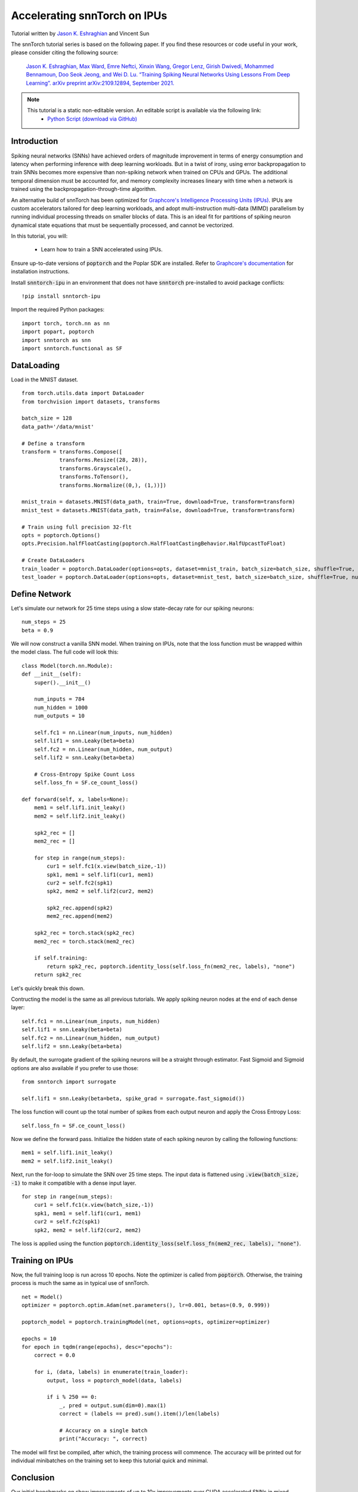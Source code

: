 ===================================================
Accelerating snnTorch on IPUs
===================================================


Tutorial written by `Jason K. Eshraghian <https://www.jasoneshraghian.com>`_ and Vincent Sun

The snnTorch tutorial series is based on the following paper. If you find these resources or code useful in your work, please consider citing the following source:

    `Jason K. Eshraghian, Max Ward, Emre Neftci, Xinxin Wang, Gregor Lenz, Girish
    Dwivedi, Mohammed Bennamoun, Doo Seok Jeong, and Wei D. Lu. “Training
    Spiking Neural Networks Using Lessons From Deep Learning”. arXiv preprint arXiv:2109.12894,
    September 2021. <https://arxiv.org/abs/2109.12894>`_

.. note::
  This tutorial is a static non-editable version. An editable script is available via the following link:
    * `Python Script (download via GitHub) <https://github.com/jeshraghian/snntorch/tree/master/examples/tutorial_ipu_1.py>`_


Introduction
============

Spiking neural networks (SNNs) have achieved orders of magnitude improvement in terms of energy consumption and latency when performing inference with deep learning workloads.
But in a twist of irony, using error backpropagation to train SNNs becomes more expensive than non-spiking network when trained on CPUs and GPUs.
The additional temporal dimension must be accounted for, and memory complexity increases lineary with time when a network is trained using the backpropagation-through-time algorithm.

An alternative build of snnTorch has been optimized for `Graphcore's Intelligence Processing Units (IPUs) <https://www.graphcore.ai/>`_.
IPUs are custom accelerators tailored for deep learning workloads, and adopt multi-instruction multi-data (MIMD) parallelism by running individual processing threads on smaller blocks of data.
This is an ideal fit for partitions of spiking neuron dynamical state equations that must be sequentially processed, and cannot be vectorized.


In this tutorial, you will: 

    * Learn how to train a SNN accelerated using IPUs.


Ensure up-to-date versions of :code:`poptorch` and the Poplar SDK are installed. Refer to `Graphcore's documentation <https://github.com/graphcore/poptorch>`_ for installation instructions.

Install :code:`snntorch-ipu` in an environment that does not have :code:`snntorch` pre-installed to avoid package conflicts:

::

    !pip install snntorch-ipu

Import the required Python packages:

::

    import torch, torch.nn as nn
    import popart, poptorch
    import snntorch as snn
    import snntorch.functional as SF

DataLoading
===========

Load in the MNIST dataset.

::

    from torch.utils.data import DataLoader
    from torchvision import datasets, transforms

    batch_size = 128
    data_path='/data/mnist'
    
    # Define a transform
    transform = transforms.Compose([
                transforms.Resize((28, 28)),
                transforms.Grayscale(),
                transforms.ToTensor(),
                transforms.Normalize((0,), (1,))])
    
    mnist_train = datasets.MNIST(data_path, train=True, download=True, transform=transform)
    mnist_test = datasets.MNIST(data_path, train=False, download=True, transform=transform)
    
    # Train using full precision 32-flt
    opts = poptorch.Options()
    opts.Precision.halfFloatCasting(poptorch.HalfFloatCastingBehavior.HalfUpcastToFloat)

    # Create DataLoaders
    train_loader = poptorch.DataLoader(options=opts, dataset=mnist_train, batch_size=batch_size, shuffle=True, num_workers=20)
    test_loader = poptorch.DataLoader(options=opts, dataset=mnist_test, batch_size=batch_size, shuffle=True, num_workers=20)


Define Network
==============

Let's simulate our network for 25 time steps using a slow state-decay rate for our spiking neurons:

::

    num_steps = 25
    beta = 0.9


We will now construct a vanilla SNN model. 
When training on IPUs, note that the loss function must be wrapped within the model class.
The full code will look this:

::

    class Model(torch.nn.Module):
    def __init__(self):
        super().__init__()

        num_inputs = 784
        num_hidden = 1000
        num_outputs = 10

        self.fc1 = nn.Linear(num_inputs, num_hidden)
        self.lif1 = snn.Leaky(beta=beta)
        self.fc2 = nn.Linear(num_hidden, num_output)
        self.lif2 = snn.Leaky(beta=beta)

        # Cross-Entropy Spike Count Loss
        self.loss_fn = SF.ce_count_loss()

    def forward(self, x, labels=None):
        mem1 = self.lif1.init_leaky()
        mem2 = self.lif2.init_leaky()

        spk2_rec = []
        mem2_rec = []
       
        for step in range(num_steps):
            cur1 = self.fc1(x.view(batch_size,-1))
            spk1, mem1 = self.lif1(cur1, mem1)
            cur2 = self.fc2(spk1)
            spk2, mem2 = self.lif2(cur2, mem2)

            spk2_rec.append(spk2)
            mem2_rec.append(mem2)

        spk2_rec = torch.stack(spk2_rec)
        mem2_rec = torch.stack(mem2_rec)

        if self.training:
            return spk2_rec, poptorch.identity_loss(self.loss_fn(mem2_rec, labels), "none")
        return spk2_rec


Let's quickly break this down. 

Contructing the model is the same as all previous tutorials. We apply spiking neuron nodes at the end of each dense layer:

::

    self.fc1 = nn.Linear(num_inputs, num_hidden)
    self.lif1 = snn.Leaky(beta=beta)
    self.fc2 = nn.Linear(num_hidden, num_output)
    self.lif2 = snn.Leaky(beta=beta)

By default, the surrogate gradient of the spiking neurons will be a straight through estimator.
Fast Sigmoid and Sigmoid options are also available if you prefer to use those:

::

    from snntorch import surrogate

    self.lif1 = snn.Leaky(beta=beta, spike_grad = surrogate.fast_sigmoid())


The loss function will count up the total number of spikes from each output neuron and apply the Cross Entropy Loss:

::

    self.loss_fn = SF.ce_count_loss()

Now we define the forward pass. Initialize the hidden state of each spiking neuron by calling the following functions:

::

        mem1 = self.lif1.init_leaky()
        mem2 = self.lif2.init_leaky()


Next, run the for-loop to simulate the SNN over 25 time steps.
The input data is flattened using :code:`.view(batch_size, -1)` to make it compatible with a dense input layer.

::

    for step in range(num_steps):
        cur1 = self.fc1(x.view(batch_size,-1))
        spk1, mem1 = self.lif1(cur1, mem1)
        cur2 = self.fc2(spk1)
        spk2, mem2 = self.lif2(cur2, mem2)

The loss is applied using the function :code:`poptorch.identity_loss(self.loss_fn(mem2_rec, labels), "none")`.


Training on IPUs
=================

Now, the full training loop is run across 10 epochs. 
Note the optimizer is called from :code:`poptorch`. Otherwise, the training process is much the same as in typical use of snnTorch.

::

    net = Model()
    optimizer = poptorch.optim.Adam(net.parameters(), lr=0.001, betas=(0.9, 0.999))

    poptorch_model = poptorch.trainingModel(net, options=opts, optimizer=optimizer)

    epochs = 10
    for epoch in tqdm(range(epochs), desc="epochs"):
        correct = 0.0

        for i, (data, labels) in enumerate(train_loader):
            output, loss = poptorch_model(data, labels)

            if i % 250 == 0:
                _, pred = output.sum(dim=0).max(1)
                correct = (labels == pred).sum().item()/len(labels)

                # Accuracy on a single batch
                print("Accuracy: ", correct)

The model will first be compiled, after which, the training process will commence. 
The accuracy will be printed out for individual minibatches on the training set to keep this tutorial quick and minimal.


Conclusion
==========

Our initial benchmarks on show improvements of up to 10x improvements over CUDA accelerated SNNs in mixed-precision training throughput across a variety of neuron models.
A detailed benchmark and blog highlighting additional features are currently under construction.

-  For a detailed tutorial of spiking neurons, neural nets, encoding,
   and training using neuromorphic datasets, check out the `snnTorch
   tutorial
   series <https://snntorch.readthedocs.io/en/latest/tutorials/index.html>`__.
-  For more information on the features of snnTorch, check out the
   `documentation at this
   link <https://snntorch.readthedocs.io/en/latest/>`__.
-  If you have ideas, suggestions or would like to find ways to get
   involved, then `check out the snnTorch GitHub project
   here. <https://github.com/jeshraghian/snntorch>`__
